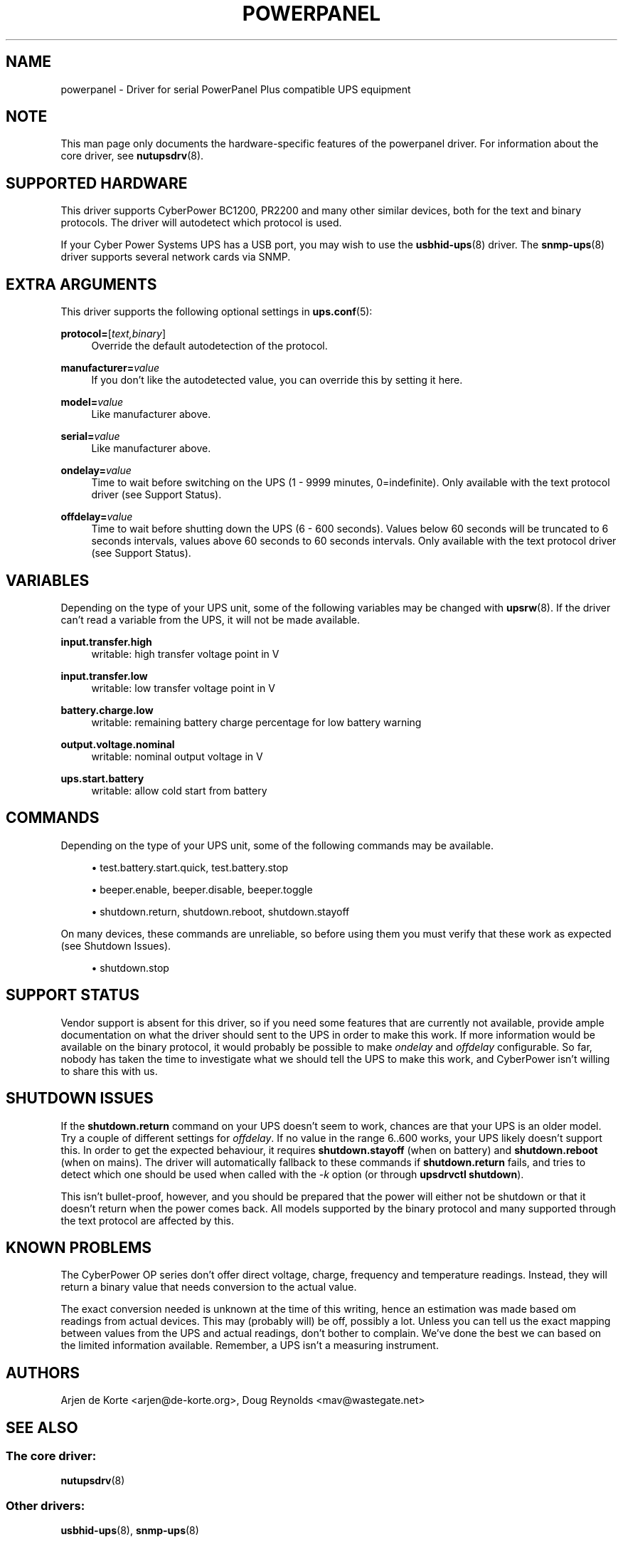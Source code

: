 '\" t
.\"     Title: powerpanel
.\"    Author: [see the "AUTHORS" section]
.\" Generator: DocBook XSL Stylesheets vsnapshot <http://docbook.sf.net/>
.\"      Date: 04/26/2022
.\"    Manual: NUT Manual
.\"    Source: Network UPS Tools 2.8.0
.\"  Language: English
.\"
.TH "POWERPANEL" "8" "04/26/2022" "Network UPS Tools 2\&.8\&.0" "NUT Manual"
.\" -----------------------------------------------------------------
.\" * Define some portability stuff
.\" -----------------------------------------------------------------
.\" ~~~~~~~~~~~~~~~~~~~~~~~~~~~~~~~~~~~~~~~~~~~~~~~~~~~~~~~~~~~~~~~~~
.\" http://bugs.debian.org/507673
.\" http://lists.gnu.org/archive/html/groff/2009-02/msg00013.html
.\" ~~~~~~~~~~~~~~~~~~~~~~~~~~~~~~~~~~~~~~~~~~~~~~~~~~~~~~~~~~~~~~~~~
.ie \n(.g .ds Aq \(aq
.el       .ds Aq '
.\" -----------------------------------------------------------------
.\" * set default formatting
.\" -----------------------------------------------------------------
.\" disable hyphenation
.nh
.\" disable justification (adjust text to left margin only)
.ad l
.\" -----------------------------------------------------------------
.\" * MAIN CONTENT STARTS HERE *
.\" -----------------------------------------------------------------
.SH "NAME"
powerpanel \- Driver for serial PowerPanel Plus compatible UPS equipment
.SH "NOTE"
.sp
This man page only documents the hardware\-specific features of the powerpanel driver\&. For information about the core driver, see \fBnutupsdrv\fR(8)\&.
.SH "SUPPORTED HARDWARE"
.sp
This driver supports CyberPower BC1200, PR2200 and many other similar devices, both for the text and binary protocols\&. The driver will autodetect which protocol is used\&.
.sp
If your Cyber Power Systems UPS has a USB port, you may wish to use the \fBusbhid-ups\fR(8) driver\&. The \fBsnmp-ups\fR(8) driver supports several network cards via SNMP\&.
.SH "EXTRA ARGUMENTS"
.sp
This driver supports the following optional settings in \fBups.conf\fR(5):
.PP
\fBprotocol=\fR[\fItext,binary\fR]
.RS 4
Override the default autodetection of the protocol\&.
.RE
.PP
\fBmanufacturer=\fR\fIvalue\fR
.RS 4
If you don\(cqt like the autodetected value, you can override this by setting it here\&.
.RE
.PP
\fBmodel=\fR\fIvalue\fR
.RS 4
Like manufacturer above\&.
.RE
.PP
\fBserial=\fR\fIvalue\fR
.RS 4
Like manufacturer above\&.
.RE
.PP
\fBondelay=\fR\fIvalue\fR
.RS 4
Time to wait before switching on the UPS (1 \- 9999 minutes, 0=indefinite)\&. Only available with the text protocol driver (see
Support Status)\&.
.RE
.PP
\fBoffdelay=\fR\fIvalue\fR
.RS 4
Time to wait before shutting down the UPS (6 \- 600 seconds)\&. Values below 60 seconds will be truncated to 6 seconds intervals, values above 60 seconds to 60 seconds intervals\&. Only available with the text protocol driver (see
Support Status)\&.
.RE
.SH "VARIABLES"
.sp
Depending on the type of your UPS unit, some of the following variables may be changed with \fBupsrw\fR(8)\&. If the driver can\(cqt read a variable from the UPS, it will not be made available\&.
.PP
\fBinput\&.transfer\&.high\fR
.RS 4
writable: high transfer voltage point in V
.RE
.PP
\fBinput\&.transfer\&.low\fR
.RS 4
writable: low transfer voltage point in V
.RE
.PP
\fBbattery\&.charge\&.low\fR
.RS 4
writable: remaining battery charge percentage for low battery warning
.RE
.PP
\fBoutput\&.voltage\&.nominal\fR
.RS 4
writable: nominal output voltage in V
.RE
.PP
\fBups\&.start\&.battery\fR
.RS 4
writable: allow cold start from battery
.RE
.SH "COMMANDS"
.sp
Depending on the type of your UPS unit, some of the following commands may be available\&.
.sp
.RS 4
.ie n \{\
\h'-04'\(bu\h'+03'\c
.\}
.el \{\
.sp -1
.IP \(bu 2.3
.\}
test\&.battery\&.start\&.quick, test\&.battery\&.stop
.RE
.sp
.RS 4
.ie n \{\
\h'-04'\(bu\h'+03'\c
.\}
.el \{\
.sp -1
.IP \(bu 2.3
.\}
beeper\&.enable, beeper\&.disable, beeper\&.toggle
.RE
.sp
.RS 4
.ie n \{\
\h'-04'\(bu\h'+03'\c
.\}
.el \{\
.sp -1
.IP \(bu 2.3
.\}
shutdown\&.return, shutdown\&.reboot, shutdown\&.stayoff
.RE
.sp
On many devices, these commands are unreliable, so before using them you must verify that these work as expected (see Shutdown Issues)\&.
.sp
.RS 4
.ie n \{\
\h'-04'\(bu\h'+03'\c
.\}
.el \{\
.sp -1
.IP \(bu 2.3
.\}
shutdown\&.stop
.RE
.SH "SUPPORT STATUS"
.sp
Vendor support is absent for this driver, so if you need some features that are currently not available, provide ample documentation on what the driver should sent to the UPS in order to make this work\&. If more information would be available on the binary protocol, it would probably be possible to make \fIondelay\fR and \fIoffdelay\fR configurable\&. So far, nobody has taken the time to investigate what we should tell the UPS to make this work, and CyberPower isn\(cqt willing to share this with us\&.
.SH "SHUTDOWN ISSUES"
.sp
If the \fBshutdown\&.return\fR command on your UPS doesn\(cqt seem to work, chances are that your UPS is an older model\&. Try a couple of different settings for \fIoffdelay\fR\&. If no value in the range 6\&.\&.600 works, your UPS likely doesn\(cqt support this\&. In order to get the expected behaviour, it requires \fBshutdown\&.stayoff\fR (when on battery) and \fBshutdown\&.reboot\fR (when on mains)\&. The driver will automatically fallback to these commands if \fBshutdown\&.return\fR fails, and tries to detect which one should be used when called with the \fI\-k\fR option (or through \fBupsdrvctl shutdown\fR)\&.
.sp
This isn\(cqt bullet\-proof, however, and you should be prepared that the power will either not be shutdown or that it doesn\(cqt return when the power comes back\&. All models supported by the binary protocol and many supported through the text protocol are affected by this\&.
.SH "KNOWN PROBLEMS"
.sp
The CyberPower OP series don\(cqt offer direct voltage, charge, frequency and temperature readings\&. Instead, they will return a binary value that needs conversion to the actual value\&.
.sp
The exact conversion needed is unknown at the time of this writing, hence an estimation was made based om readings from actual devices\&. This may (probably will) be off, possibly a lot\&. Unless you can tell us the exact mapping between values from the UPS and actual readings, don\(cqt bother to complain\&. We\(cqve done the best we can based on the limited information available\&. Remember, a UPS isn\(cqt a measuring instrument\&.
.SH "AUTHORS"
.sp
Arjen de Korte <arjen@de\-korte\&.org>, Doug Reynolds <mav@wastegate\&.net>
.SH "SEE ALSO"
.SS "The core driver:"
.sp
\fBnutupsdrv\fR(8)
.SS "Other drivers:"
.sp
\fBusbhid-ups\fR(8), \fBsnmp-ups\fR(8)
.SS "Internet resources:"
.sp
The NUT (Network UPS Tools) home page: http://www\&.networkupstools\&.org/
